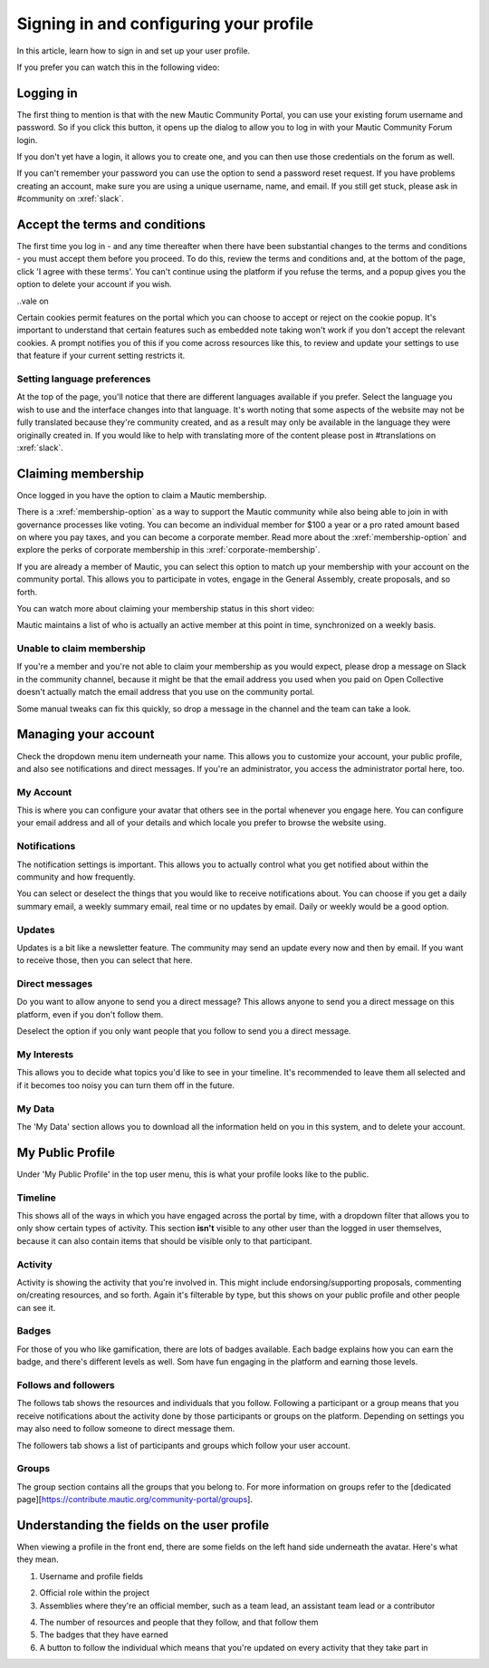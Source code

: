 Signing in and configuring your profile
#######################################

.. vale off

In this article, learn how to sign in and set up your user profile.

.. vale on

If you prefer you can watch this in the following video:

.. raw:: html

    <iframe width="560" height="315" src="https://www.youtube.com/embed/GWc9ocTGwoc" frameborder="0" allowfullscreen></iframe>

.. raw:: html

    <br><br>

Logging in
**********
The first thing to mention is that with the new Mautic Community Portal, you can use your existing forum username and password. So if you click this button, it opens up the dialog to allow you to log in with your Mautic Community Forum login.

.. image:: images/login-mautic-account.png
    :alt: VSCode screenshot showing how to change branches
    :width: 600px
    :align: center

.. raw:: html

    <br><br>

If you don't yet have a login, it allows you to create one, and you can then use those credentials on the forum as well.

.. image:: images/sign-up-log-in.png
    :alt: VSCode screenshot showing how to change branches
    :width: 600px
    :align: center

.. raw:: html

    <br><br>

.. vale off    

If you can't remember your password you can use the option to send a password reset request. If you have problems creating an account, make sure you are using a unique username, name, and email. If you still get stuck, please ask in #community on :xref:`slack`.

.. vale on

Accept the terms and conditions
*******************************

.. vale off

The first time you log in - and any time thereafter when there have been substantial changes to the terms and conditions - you must accept them before you proceed. To do this, review the terms and conditions and, at the bottom of the page, click 'I agree with these terms'. You can't continue using the platform if you refuse the terms, and a popup gives you the option to delete your account if you wish.

..vale on

.. image:: images/accept-terms-and-conditions.png
    :alt: VSCode screenshot showing how to change branches
    :width: 600px
    :align: center

Certain cookies permit features on the portal which you can choose to accept or reject on the cookie popup. It's important to understand that certain features such as embedded note taking won't work if you don't accept the relevant cookies. A prompt notifies you of this if you come across resources like this, to review and update your settings to use that feature if your current setting restricts it.

.. image:: images/cookie-consent.png
    :alt: VSCode screenshot showing how to change branches
    :width: 600px
    :align: center

.. raw:: html

    <br><br>

Setting language preferences
============================

.. vale off

At the top of the page, you'll notice that there are different languages available if you prefer. Select the language you wish to use and the interface changes into that language. It's worth noting that some aspects of the website may not be fully translated because they're community created, and as a result may only be available in the language they were originally created in. If you would like to help with translating more of the content please post in #translations on :xref:`slack`.

.. vale on

Claiming membership
*******************
Once logged in you have the option to claim a Mautic membership.

There is a :xref:`membership-option` as a way to support the Mautic community while also being able to join in with governance processes like voting. You can become an individual member for $100 a year or a pro rated amount based on where you pay taxes, and you can become a corporate member. Read more about the :xref:`membership-option` and explore the perks of corporate membership in this :xref:`corporate-membership`.

If you are already a member of Mautic, you can select this option to match up your membership with your account on the community portal. This allows you to participate in votes, engage in the General Assembly, create proposals, and so forth.

You can watch more about claiming your membership status in this short video:

.. raw:: html

    <iframe width="560" height="315" src="https://www.youtube.com/embed/9kOa759Y4eQ" frameborder="0" allowfullscreen></iframe>

.. raw:: html

    <br><br>


Mautic maintains a list of who is actually an active member at this point in time, synchronized on a weekly basis.

Unable to claim membership
==========================
.. vale off

If you're a member and you're not able to claim your membership as you would expect, please drop a message on Slack in the community channel, because it might be that the email address you used when you paid on Open Collective doesn't actually match the email address that you use on the community portal.

Some manual tweaks can fix this quickly, so drop a message in the channel and the team can take a look.

.. vale on

Managing your account
**********************
Check the dropdown menu item underneath your name. This allows you to customize your account, your public profile, and also see notifications and direct messages. If you're an administrator, you access the administrator portal here, too.

.. vale off

My Account
==========

This is where you can configure your avatar that others see in the portal whenever you engage here. You can configure your email address and all of your details and which locale you prefer to browse the website using.

.. vale on

Notifications
=============
The notification settings is important. This allows you to actually control what you get notified about within the community and how frequently.

.. image:: images/notifications.png
    :alt: VSCode screenshot showing how to change branches
    :width: 600px
    :align: center

.. vale off

You can select or deselect the things that you would like to receive notifications about. You can choose if you get a daily summary email, a weekly summary email, real time or no updates by email. Daily or weekly would be a good option.

.. vale on

Updates
========

.. vale off

Updates is a bit like a newsletter feature. The community may send an update every now and then by email. If you want to receive those, then you can select that here.

.. vale on

Direct messages
===============
Do you want to allow anyone to send you a direct message? This allows anyone to send you a direct message on this platform, even if you don't follow them.

Deselect the option if you only want people that you follow to send you a direct message.

.. vale off

My Interests
============

.. vale on

This allows you to decide what topics you'd like to see in your timeline. It's recommended to leave them all selected and if it becomes too noisy you can turn them off in the future.

.. vale off

My Data
=======
The 'My Data' section allows you to download all the information held on you in this system, and to delete your account.

My Public Profile
******************

Under 'My Public Profile' in the top user menu, this is what your profile looks like to the public.

.. vale on

Timeline
========

.. vale off

This shows all of the ways in which you have engaged across the portal by time, with a dropdown filter that allows you to only show certain types of activity. This section **isn't** visible to any other user than the logged in user themselves, because it can also contain items that should be visible only to that participant.

.. vale on

Activity
========

.. image:: images/activity.png
    :alt: VSCode screenshot showing how to change branches
    :width: 600px
    :align: center

.. raw:: html

    <br><br>

Activity is showing the activity that you're involved in. This might include endorsing/supporting proposals, commenting on/creating resources, and so forth. Again it's filterable by type, but this shows on your public profile and other people can see it.

Badges
======
For those of you who like gamification, there are lots of badges available. Each badge explains how you can earn the badge, and there's different levels as well. Som have fun engaging in the platform and earning those levels.

Follows and followers
=====================
The follows tab shows the resources and individuals that you follow. Following a participant or a group means that you receive notifications about the activity done by those participants or groups on the platform. Depending on settings you may also need to follow someone to direct message them.

.. vale off

The followers tab shows a list of participants and groups which follow your user account.

.. vale on

Groups
======

.. vale off

The group section contains all the groups that you belong to. For more information on groups refer to the [dedicated page][https://contribute.mautic.org/community-portal/groups].

Understanding the fields on the user profile
********************************************

.. vale on

When viewing a profile in the front end, there are some fields on the left hand side underneath the avatar. Here's what they mean.

.. image:: images/profile-fields.png
    :alt: VSCode screenshot showing how to change branches
    :width: 600px
    :align: center

.. raw:: html

    <br><br>

1. Username and profile fields

.. vale off

2. Official role within the project
3. Assemblies where they're an official member, such as a team lead, an assistant team lead or a contributor

.. vale on

4. The number of resources and people that they follow, and that follow them
5. The badges that they have earned
6. A button to follow the individual which means that you're updated on every activity that they take part in